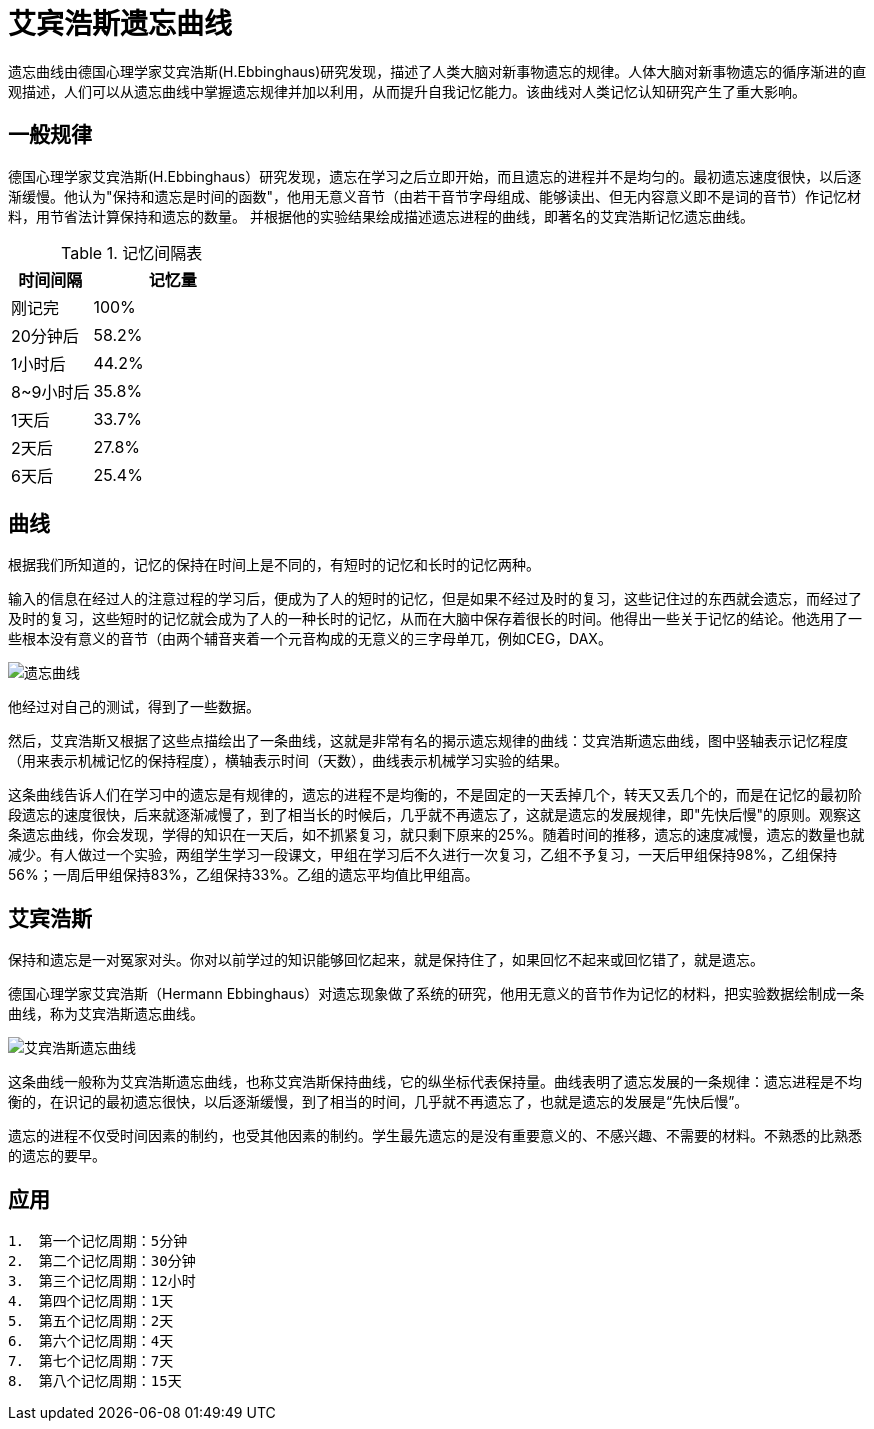 = 艾宾浩斯遗忘曲线
:page-title: "艾宾浩斯遗忘曲线"
:page-layout: post
:page-permalink: ebbinghaus.html
:page-date:   2020-06-26 00:08:20 +0800
:page-categories: miscellaneous


遗忘曲线由德国心理学家艾宾浩斯(H.Ebbinghaus)研究发现，描述了人类大脑对新事物遗忘的规律。人体大脑对新事物遗忘的循序渐进的直观描述，人们可以从遗忘曲线中掌握遗忘规律并加以利用，从而提升自我记忆能力。该曲线对人类记忆认知研究产生了重大影响。

== 一般规律

德国心理学家艾宾浩斯(H.Ebbinghaus）研究发现，遗忘在学习之后立即开始，而且遗忘的进程并不是均匀的。最初遗忘速度很快，以后逐渐缓慢。他认为"保持和遗忘是时间的函数"，他用无意义音节（由若干音节字母组成、能够读出、但无内容意义即不是词的音节）作记忆材料，用节省法计算保持和遗忘的数量。 并根据他的实验结果绘成描述遗忘进程的曲线，即著名的艾宾浩斯记忆遗忘曲线。

.记忆间隔表
[cols="1,2", options="header"]
|===
|时间间隔	
|记忆量

|刚记完
|100%

|20分钟后
|58.2%

|1小时后
|44.2%

|8~9小时后
|35.8%

|1天后
|33.7%

|2天后
|27.8%

|6天后
|25.4%
|===

== 曲线

根据我们所知道的，记忆的保持在时间上是不同的，有短时的记忆和长时的记忆两种。

输入的信息在经过人的注意过程的学习后，便成为了人的短时的记忆，但是如果不经过及时的复习，这些记住过的东西就会遗忘，而经过了及时的复习，这些短时的记忆就会成为了人的一种长时的记忆，从而在大脑中保存着很长的时间。他得出一些关于记忆的结论。他选用了一些根本没有意义的音节（由两个辅音夹着一个元音构成的无意义的三字母单兀，例如CEG，DAX。

image::https://bkimg.cdn.bcebos.com/pic/242dd42a2834349bfaa40070c9ea15ce37d3bea1?x-bce-process=image/watermark,g_7,image_d2F0ZXIvYmFpa2U4MA==,xp_5,yp_5[遗忘曲线]

他经过对自己的测试，得到了一些数据。

然后，艾宾浩斯又根据了这些点描绘出了一条曲线，这就是非常有名的揭示遗忘规律的曲线：艾宾浩斯遗忘曲线，图中竖轴表示记忆程度（用来表示机械记忆的保持程度），横轴表示时间（天数），曲线表示机械学习实验的结果。

这条曲线告诉人们在学习中的遗忘是有规律的，遗忘的进程不是均衡的，不是固定的一天丢掉几个，转天又丢几个的，而是在记忆的最初阶段遗忘的速度很快，后来就逐渐减慢了，到了相当长的时候后，几乎就不再遗忘了，这就是遗忘的发展规律，即"先快后慢"的原则。观察这条遗忘曲线，你会发现，学得的知识在一天后，如不抓紧复习，就只剩下原来的25%。随着时间的推移，遗忘的速度减慢，遗忘的数量也就减少。有人做过一个实验，两组学生学习一段课文，甲组在学习后不久进行一次复习，乙组不予复习，一天后甲组保持98%，乙组保持56%；一周后甲组保持83%，乙组保持33%。乙组的遗忘平均值比甲组高。


== 艾宾浩斯

保持和遗忘是一对冤家对头。你对以前学过的知识能够回忆起来，就是保持住了，如果回忆不起来或回忆错了，就是遗忘。

德国心理学家艾宾浩斯（Hermann Ebbinghaus）对遗忘现象做了系统的研究，他用无意义的音节作为记忆的材料，把实验数据绘制成一条曲线，称为艾宾浩斯遗忘曲线。

image::https://bkimg.cdn.bcebos.com/pic/b3fb43166d224f4a1a68b9ee09f790529922d15e?x-bce-process=image/watermark,g_7,image_d2F0ZXIvYmFpa2U4MA==,xp_5,yp_5[艾宾浩斯遗忘曲线]

这条曲线一般称为艾宾浩斯遗忘曲线，也称艾宾浩斯保持曲线，它的纵坐标代表保持量。曲线表明了遗忘发展的一条规律：遗忘进程是不均衡的，在识记的最初遗忘很快，以后逐渐缓慢，到了相当的时间，几乎就不再遗忘了，也就是遗忘的发展是“先快后慢”。

遗忘的进程不仅受时间因素的制约，也受其他因素的制约。学生最先遗忘的是没有重要意义的、不感兴趣、不需要的材料。不熟悉的比熟悉的遗忘的要早。

== 应用

[listing]
--
1． 第一个记忆周期：5分钟
2． 第二个记忆周期：30分钟
3． 第三个记忆周期：12小时
4． 第四个记忆周期：1天
5． 第五个记忆周期：2天
6． 第六个记忆周期：4天
7． 第七个记忆周期：7天
8． 第八个记忆周期：15天
--